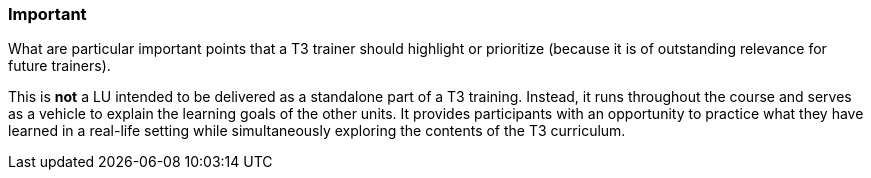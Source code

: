 // tag::EN[]
[discrete]
=== Important
// end::EN[]

// tag::REMARK[]
[sidebar]
What are particular important points that a T3 trainer should highlight or prioritize (because it is of outstanding relevance for future trainers).
// end::REMARK[]

// tag::EN[]
This is *not* a LU intended to be delivered as a standalone part of a T3 training.
Instead, it runs throughout the course and serves as a vehicle to explain the learning goals of the other units.
It provides participants with an opportunity to practice what they have learned in a real-life setting while simultaneously exploring the contents of the T3 curriculum. 
// end::EN[]
